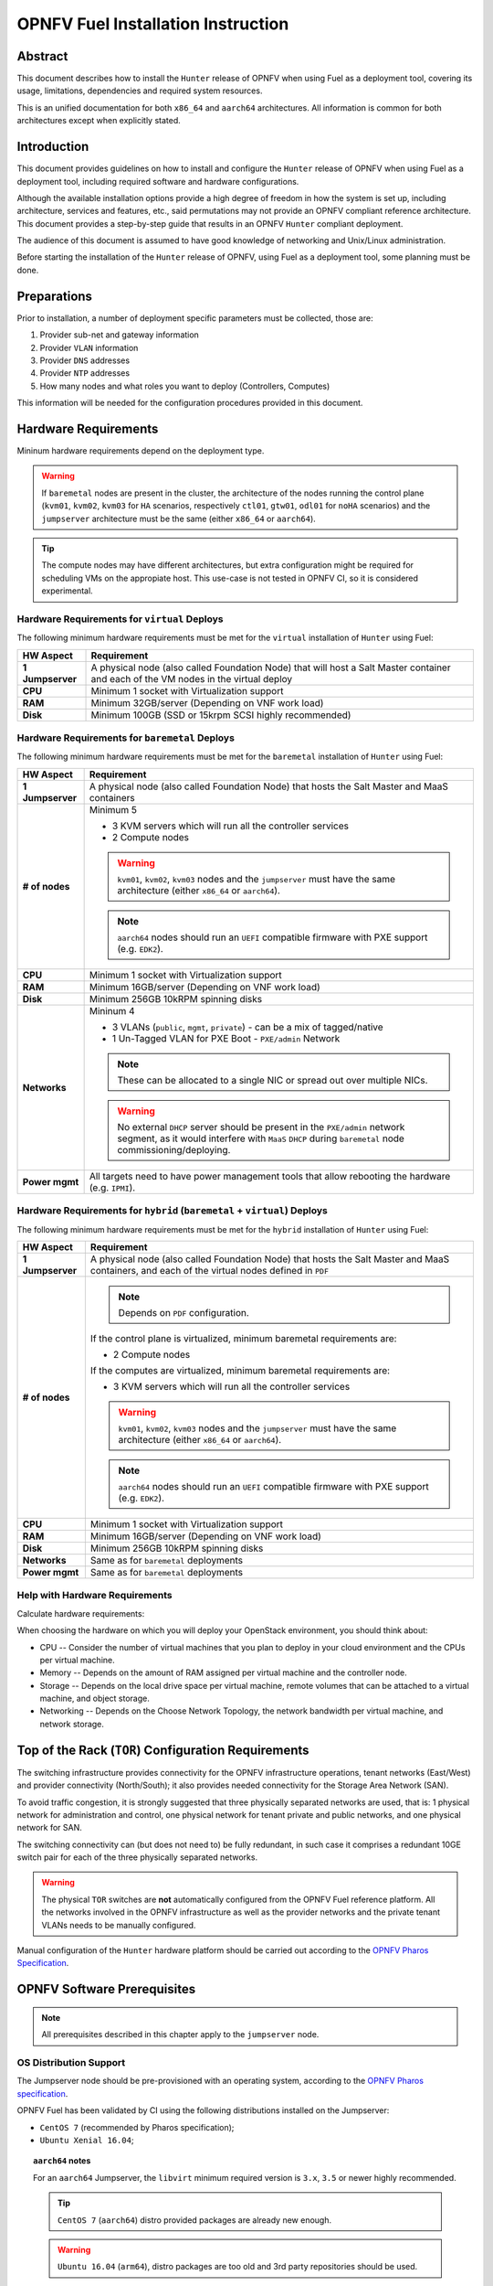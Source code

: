 .. This work is licensed under a Creative Commons Attribution 4.0 International License.
.. http://creativecommons.org/licenses/by/4.0
.. (c) Open Platform for NFV Project, Inc. and its contributors

***********************************
OPNFV Fuel Installation Instruction
***********************************

Abstract
========

This document describes how to install the ``Hunter`` release of
OPNFV when using Fuel as a deployment tool, covering its usage,
limitations, dependencies and required system resources.

This is an unified documentation for both ``x86_64`` and ``aarch64``
architectures. All information is common for both architectures
except when explicitly stated.

Introduction
============

This document provides guidelines on how to install and
configure the ``Hunter`` release of OPNFV when using Fuel as a
deployment tool, including required software and hardware configurations.

Although the available installation options provide a high degree of
freedom in how the system is set up, including architecture, services
and features, etc., said permutations may not provide an OPNFV
compliant reference architecture. This document provides a
step-by-step guide that results in an OPNFV ``Hunter`` compliant
deployment.

The audience of this document is assumed to have good knowledge of
networking and Unix/Linux administration.

Before starting the installation of the ``Hunter`` release of
OPNFV, using Fuel as a deployment tool, some planning must be
done.

Preparations
============

Prior to installation, a number of deployment specific parameters must be
collected, those are:

#.     Provider sub-net and gateway information

#.     Provider ``VLAN`` information

#.     Provider ``DNS`` addresses

#.     Provider ``NTP`` addresses

#.     How many nodes and what roles you want to deploy (Controllers, Computes)

This information will be needed for the configuration procedures
provided in this document.

Hardware Requirements
=====================

Mininum hardware requirements depend on the deployment type.

.. WARNING::

    If ``baremetal`` nodes are present in the cluster, the architecture of the
    nodes running the control plane (``kvm01``, ``kvm02``, ``kvm03`` for
    ``HA`` scenarios, respectively ``ctl01``, ``gtw01``, ``odl01`` for
    ``noHA`` scenarios) and the ``jumpserver`` architecture must be the same
    (either ``x86_64`` or ``aarch64``).

.. TIP::

    The compute nodes may have different architectures, but extra
    configuration might be required for scheduling VMs on the appropiate host.
    This use-case is not tested in OPNFV CI, so it is considered experimental.

Hardware Requirements for ``virtual`` Deploys
~~~~~~~~~~~~~~~~~~~~~~~~~~~~~~~~~~~~~~~~~~~~~

The following minimum hardware requirements must be met for the ``virtual``
installation of ``Hunter`` using Fuel:

+------------------+------------------------------------------------------+
| **HW Aspect**    | **Requirement**                                      |
|                  |                                                      |
+==================+======================================================+
| **1 Jumpserver** | A physical node (also called Foundation Node) that   |
|                  | will host a Salt Master container and each of the VM |
|                  | nodes in the virtual deploy                          |
+------------------+------------------------------------------------------+
| **CPU**          | Minimum 1 socket with Virtualization support         |
+------------------+------------------------------------------------------+
| **RAM**          | Minimum 32GB/server (Depending on VNF work load)     |
+------------------+------------------------------------------------------+
| **Disk**         | Minimum 100GB (SSD or 15krpm SCSI highly recommended)|
+------------------+------------------------------------------------------+

Hardware Requirements for ``baremetal`` Deploys
~~~~~~~~~~~~~~~~~~~~~~~~~~~~~~~~~~~~~~~~~~~~~~~

The following minimum hardware requirements must be met for the ``baremetal``
installation of ``Hunter`` using Fuel:

+------------------+------------------------------------------------------+
| **HW Aspect**    | **Requirement**                                      |
|                  |                                                      |
+==================+======================================================+
| **1 Jumpserver** | A physical node (also called Foundation Node) that   |
|                  | hosts the Salt Master and MaaS containers            |
+------------------+------------------------------------------------------+
| **# of nodes**   | Minimum 5                                            |
|                  |                                                      |
|                  | - 3 KVM servers which will run all the controller    |
|                  |   services                                           |
|                  |                                                      |
|                  | - 2 Compute nodes                                    |
|                  |                                                      |
|                  | .. WARNING::                                         |
|                  |                                                      |
|                  |     ``kvm01``, ``kvm02``, ``kvm03`` nodes and the    |
|                  |     ``jumpserver`` must have the same architecture   |
|                  |     (either ``x86_64`` or ``aarch64``).              |
|                  |                                                      |
|                  | .. NOTE::                                            |
|                  |                                                      |
|                  |     ``aarch64`` nodes should run an ``UEFI``         |
|                  |     compatible firmware with PXE support             |
|                  |     (e.g. ``EDK2``).                                 |
+------------------+------------------------------------------------------+
| **CPU**          | Minimum 1 socket with Virtualization support         |
+------------------+------------------------------------------------------+
| **RAM**          | Minimum 16GB/server (Depending on VNF work load)     |
+------------------+------------------------------------------------------+
| **Disk**         | Minimum 256GB 10kRPM spinning disks                  |
+------------------+------------------------------------------------------+
| **Networks**     | Mininum 4                                            |
|                  |                                                      |
|                  | - 3 VLANs (``public``, ``mgmt``, ``private``) -      |
|                  |   can be a mix of tagged/native                      |
|                  |                                                      |
|                  | - 1 Un-Tagged VLAN for PXE Boot -                    |
|                  |   ``PXE/admin`` Network                              |
|                  |                                                      |
|                  | .. NOTE::                                            |
|                  |                                                      |
|                  |     These can be allocated to a single NIC           |
|                  |     or spread out over multiple NICs.                |
|                  |                                                      |
|                  | .. WARNING::                                         |
|                  |                                                      |
|                  |     No external ``DHCP`` server should be present    |
|                  |     in the ``PXE/admin`` network segment, as it      |
|                  |     would interfere with ``MaaS`` ``DHCP`` during    |
|                  |     ``baremetal`` node commissioning/deploying.      |
+------------------+------------------------------------------------------+
| **Power mgmt**   | All targets need to have power management tools that |
|                  | allow rebooting the hardware (e.g. ``IPMI``).        |
+------------------+------------------------------------------------------+

Hardware Requirements for ``hybrid`` (``baremetal`` + ``virtual``) Deploys
~~~~~~~~~~~~~~~~~~~~~~~~~~~~~~~~~~~~~~~~~~~~~~~~~~~~~~~~~~~~~~~~~~~~~~~~~~

The following minimum hardware requirements must be met for the ``hybrid``
installation of ``Hunter`` using Fuel:

+------------------+------------------------------------------------------+
| **HW Aspect**    | **Requirement**                                      |
|                  |                                                      |
+==================+======================================================+
| **1 Jumpserver** | A physical node (also called Foundation Node) that   |
|                  | hosts the Salt Master and MaaS containers, and       |
|                  | each of the virtual nodes defined in ``PDF``         |
+------------------+------------------------------------------------------+
| **# of nodes**   | .. NOTE::                                            |
|                  |                                                      |
|                  |     Depends on ``PDF`` configuration.                |
|                  |                                                      |
|                  | If the control plane is virtualized, minimum         |
|                  | baremetal requirements are:                          |
|                  |                                                      |
|                  | - 2 Compute nodes                                    |
|                  |                                                      |
|                  | If the computes are virtualized, minimum             |
|                  | baremetal requirements are:                          |
|                  |                                                      |
|                  | - 3 KVM servers which will run all the controller    |
|                  |   services                                           |
|                  |                                                      |
|                  | .. WARNING::                                         |
|                  |                                                      |
|                  |     ``kvm01``, ``kvm02``, ``kvm03`` nodes and the    |
|                  |     ``jumpserver`` must have the same architecture   |
|                  |     (either ``x86_64`` or ``aarch64``).              |
|                  |                                                      |
|                  | .. NOTE::                                            |
|                  |                                                      |
|                  |     ``aarch64`` nodes should run an ``UEFI``         |
|                  |     compatible firmware with PXE support             |
|                  |     (e.g. ``EDK2``).                                 |
+------------------+------------------------------------------------------+
| **CPU**          | Minimum 1 socket with Virtualization support         |
+------------------+------------------------------------------------------+
| **RAM**          | Minimum 16GB/server (Depending on VNF work load)     |
+------------------+------------------------------------------------------+
| **Disk**         | Minimum 256GB 10kRPM spinning disks                  |
+------------------+------------------------------------------------------+
| **Networks**     | Same as for ``baremetal`` deployments                |
+------------------+------------------------------------------------------+
| **Power mgmt**   | Same as for ``baremetal`` deployments                |
+------------------+------------------------------------------------------+

Help with Hardware Requirements
~~~~~~~~~~~~~~~~~~~~~~~~~~~~~~~

Calculate hardware requirements:

When choosing the hardware on which you will deploy your OpenStack
environment, you should think about:

- CPU -- Consider the number of virtual machines that you plan to deploy in
  your cloud environment and the CPUs per virtual machine.

- Memory -- Depends on the amount of RAM assigned per virtual machine and the
  controller node.

- Storage -- Depends on the local drive space per virtual machine, remote
  volumes that can be attached to a virtual machine, and object storage.

- Networking -- Depends on the Choose Network Topology, the network bandwidth
  per virtual machine, and network storage.

Top of the Rack (``TOR``) Configuration Requirements
====================================================

The switching infrastructure provides connectivity for the OPNFV
infrastructure operations, tenant networks (East/West) and provider
connectivity (North/South); it also provides needed connectivity for
the Storage Area Network (SAN).

To avoid traffic congestion, it is strongly suggested that three
physically separated networks are used, that is: 1 physical network
for administration and control, one physical network for tenant private
and public networks, and one physical network for SAN.

The switching connectivity can (but does not need to) be fully redundant,
in such case it comprises a redundant 10GE switch pair for each of the
three physically separated networks.

.. WARNING::

    The physical ``TOR`` switches are **not** automatically configured from
    the OPNFV Fuel reference platform. All the networks involved in the OPNFV
    infrastructure as well as the provider networks and the private tenant
    VLANs needs to be manually configured.

Manual configuration of the ``Hunter`` hardware platform should
be carried out according to the `OPNFV Pharos Specification`_.

OPNFV Software Prerequisites
============================

.. NOTE::

    All prerequisites described in this chapter apply to the ``jumpserver``
    node.

OS Distribution Support
~~~~~~~~~~~~~~~~~~~~~~~

The Jumpserver node should be pre-provisioned with an operating system,
according to the `OPNFV Pharos specification`_.

OPNFV Fuel has been validated by CI using the following distributions
installed on the Jumpserver:

- ``CentOS 7`` (recommended by Pharos specification);
- ``Ubuntu Xenial 16.04``;

.. TOPIC:: ``aarch64`` notes

    For an ``aarch64`` Jumpserver, the ``libvirt`` minimum required
    version is ``3.x``, ``3.5`` or newer highly recommended.

    .. TIP::

        ``CentOS 7`` (``aarch64``) distro provided packages are already new
        enough.

    .. WARNING::

        ``Ubuntu 16.04`` (``arm64``), distro packages are too old and 3rd party
        repositories should be used.

    For convenience, Armband provides a DEB repository holding all the
    required packages.

    To add and enable the Armband repository on an Ubuntu 16.04 system,
    create a new sources list file ``/apt/sources.list.d/armband.list``
    with the following contents:

    .. code-block:: console

        jenkins@jumpserver:~$ cat /etc/apt/sources.list.d/armband.list
        deb http://linux.enea.com/mcp-repos/rocky/xenial rocky-armband main

        jenkins@jumpserver:~$ sudo apt-key adv --keyserver keys.gnupg.net \
                                               --recv 798AB1D1
        jenkins@jumpserver:~$ sudo apt-get update

OS Distribution Packages
~~~~~~~~~~~~~~~~~~~~~~~~

By default, the ``deploy.sh`` script will automatically install the required
distribution package dependencies on the Jumpserver, so the end user does
not have to manually install them before starting the deployment.

This includes Python, QEMU, libvirt etc.

.. SEEALSO::

    To disable automatic package installation (and/or upgrade) during
    deployment, check out the ``-P`` deploy argument.

.. WARNING::

    The install script expects ``libvirt`` to be already running on the
    Jumpserver.

In case ``libvirt`` packages are missing, the script will install them; but
depending on the OS distribution, the user might have to start the
``libvirt`` daemon service manually, then run the deploy script again.

Therefore, it is recommended to install ``libvirt`` explicitly on the
Jumpserver before the deployment.

While not mandatory, upgrading the kernel on the Jumpserver is also highly
recommended.

.. code-block:: console

    jenkins@jumpserver:~$ sudo apt-get install \
                          linux-image-generic-hwe-16.04-edge libvirt-bin
    jenkins@jumpserver:~$ sudo reboot

User Requirements
~~~~~~~~~~~~~~~~~

The user running the deploy script on the Jumpserver should belong to
``sudo`` and ``libvirt`` groups, and have passwordless sudo access.

.. NOTE::

    Throughout this documentation, we will use the ``jenkins`` username for
    this role.

The following example adds the groups to the user ``jenkins``:

.. code-block:: console

    jenkins@jumpserver:~$ sudo usermod -aG sudo jenkins
    jenkins@jumpserver:~$ sudo usermod -aG libvirt jenkins
    jenkins@jumpserver:~$ sudo reboot
    jenkins@jumpserver:~$ groups
    jenkins sudo libvirt

    jenkins@jumpserver:~$ sudo visudo
    ...
    %jenkins ALL=(ALL) NOPASSWD:ALL

Local Artifact Storage
~~~~~~~~~~~~~~~~~~~~~~

The folder containing the temporary deploy artifacts (``/home/jenkins/tmpdir``
in the examples below) needs to have mask ``777`` in order for ``libvirt`` to
be able to use them.

.. code-block:: console

    jenkins@jumpserver:~$ mkdir -p -m 777 /home/jenkins/tmpdir

Network Configuration
~~~~~~~~~~~~~~~~~~~~~

Relevant Linux bridges should also be pre-configured for certain networks,
depending on the type of the deployment.

+------------+---------------+----------------------------------------------+
| Network    | Linux Bridge  | Linux Bridge necessity based on deploy type  |
|            |               +--------------+---------------+---------------+
|            |               | ``virtual``  | ``baremetal`` | ``hybrid``    |
+============+===============+==============+===============+===============+
| PXE/admin  | ``admin_br``  | absent       | present       | present       |
+------------+---------------+--------------+---------------+---------------+
| management | ``mgmt_br``   | optional     | optional,     | optional,     |
|            |               |              | recommended,  | recommended,  |
|            |               |              | required for  | required for  |
|            |               |              | ``functest``, | ``functest``, |
|            |               |              | ``yardstick`` | ``yardstick`` |
+------------+---------------+--------------+---------------+---------------+
| internal   | ``int_br``    | optional     | optional      | present       |
+------------+---------------+--------------+---------------+---------------+
| public     | ``public_br`` | optional     | optional,     | optional,     |
|            |               |              | recommended,  | recommended,  |
|            |               |              | useful for    | useful for    |
|            |               |              | debugging     | debugging     |
+------------+---------------+--------------+---------------+---------------+

.. TIP::

    IP addresses should be assigned to the created bridge interfaces (not
    to one of its ports).

.. WARNING::

    ``PXE/admin`` bridge (``admin_br``) **must** have an IP address.

Changes ``deploy.sh`` Will Perform to Jumpserver OS
~~~~~~~~~~~~~~~~~~~~~~~~~~~~~~~~~~~~~~~~~~~~~~~~~~~

.. WARNING::

    The install script will alter Jumpserver sysconf and disable
    ``net.bridge.bridge-nf-call``.

.. WARNING::

    On Jumpservers running Ubuntu with AppArmor enabled, when deploying
    on baremetal nodes (i.e. when MaaS is used), the install script
    will disable certain conflicting AppArmor profiles that interfere with
    MaaS services inside the container, e.g. ``ntpd``, ``named``, ``dhcpd``,
    ``tcpdump``.

.. WARNING::

    The install script will automatically install and/or upgrade the
    required distribution package dependencies on the Jumpserver,
    unless explicitly asked not to (via the ``-P`` deploy arg).

OPNFV Software Configuration (``XDF``)
======================================

.. versionadded:: 5.0.0
.. versionchanged:: 7.0.0

Unlike the old approach based on OpenStack Fuel, OPNFV Fuel no longer has a
graphical user interface for configuring the environment, but instead
switched to OPNFV specific descriptor files that we will call generically
``XDF``:

- ``PDF`` (POD Descriptor File) provides an abstraction of the target POD
  with all its hardware characteristics and required parameters;
- ``IDF`` (Installer Descriptor File) extends the ``PDF`` with POD related
  parameters required by the OPNFV Fuel installer;
- ``SDF`` (Scenario Descriptor File, **not** yet adopted) will later
  replace embedded scenario definitions, describing the roles and layout of
  the cluster enviroment for a given reference architecture;

.. TIP::

    For ``virtual`` deployments, if the ``public`` network will be accessed
    from outside the ``jumpserver`` node, a custom ``PDF``/``IDF`` pair is
    required for customizing ``idf.net_config.public`` and
    ``idf.fuel.jumphost.bridges.public``.

.. NOTE::

    For OPNFV CI PODs, as well as simple (no ``public`` bridge) ``virtual``
    deployments, ``PDF``/``IDF`` files are already available in the
    `pharos git repo`_. They can be used as a reference for user-supplied
    inputs or to kick off a deployment right away.

+----------+------------------------------------------------------------------+
| LAB/POD  | ``PDF``/``IDF`` availability based on deploy type                |
|          +------------------------+--------------------+--------------------+
|          | ``virtual``            | ``baremetal``      | ``hybrid``         |
+==========+========================+====================+====================+
| OPNFV CI | available in           | available in       | N/A, as currently  |
| POD      | `pharos git repo`_     | `pharos git repo`_ | there are 0 hybrid |
|          | (e.g.                  | (e.g. ``lf-pod2``, | PODs in OPNFV CI   |
|          | ``ericsson-virtual1``) | ``arm-pod5``)      |                    |
+----------+------------------------+--------------------+--------------------+
| local or | ``user-supplied``      | ``user-supplied``  | ``user-supplied``  |
| new POD  |                        |                    |                    |
+----------+------------------------+--------------------+--------------------+

.. TIP::

    Both ``PDF`` and ``IDF`` structure are modelled as ``yaml`` schemas in the
    `pharos git repo`_, also included as a git submodule in OPNFV Fuel.

    .. SEEALSO::

        - ``mcp/scripts/pharos/config/pdf/pod1.schema.yaml``
        - ``mcp/scripts/pharos/config/pdf/idf-pod1.schema.yaml``

    Schema files are also used during the initial deployment phase to validate
    the user-supplied input ``PDF``/``IDF`` files.

``PDF``
~~~~~~~

The Pod Descriptor File is a hardware description of the POD
infrastructure. The information is modeled under a ``yaml`` structure.

The hardware description covers the ``jumphost`` node and a set of ``nodes``
for the cluster target boards. For each node the following characteristics
are defined:

- Node parameters including ``CPU`` features and total memory;
- A list of available disks;
- Remote management parameters;
- Network interfaces list including name, ``MAC`` address, link speed,
  advanced features;

.. SEEALSO::

    A reference file with the expected ``yaml`` structure is available at:

    - ``mcp/scripts/pharos/config/pdf/pod1.yaml``

    For more information on ``PDF``, see the `OPNFV PDF Wiki Page`_.

.. WARNING::

    The fixed IPs defined in ``PDF`` are ignored by the OPNFV Fuel installer
    script and it will instead assign addresses based on the network ranges
    defined in ``IDF``.

    For more details on the way IP addresses are assigned, see
    :ref:`OPNFV Fuel User Guide <fuel-userguide>`.

``PDF``/``IDF`` Role (hostname) Mapping
~~~~~~~~~~~~~~~~~~~~~~~~~~~~~~~~~~~~~~~

Upcoming ``SDF`` support will introduce a series of possible node roles.
Until that happens, the role mapping logic is hardcoded, based on node index
in ``PDF``/``IDF`` (which should also be in sync, i.e. the parameters of the
``n``-th cluster node defined in ``PDF`` should be the ``n``-th node in
``IDF`` structures too).

+-------------+------------------+----------------------+
| Node index  | ``HA`` scenario  | ``noHA`` scenario    |
+=============+==================+======================+
| 1st         | ``kvm01``        | ``ctl01``            |
+-------------+------------------+----------------------+
| 2nd         | ``kvm02``        | ``gtw01``            |
+-------------+------------------+----------------------+
| 3rd         | ``kvm03``        | ``odl01``/``unused`` |
+-------------+------------------+----------------------+
| 4th,        | ``cmp001``,      | ``cmp001``,          |
| 5th,        | ``cmp002``,      | ``cmp002``,          |
| ...         | ``...``          | ``...``              |
+-------------+------------------+----------------------+

.. TIP::

    To switch node role(s), simply reorder the node definitions in
    ``PDF``/``IDF`` (make sure to keep them in sync).

``IDF``
~~~~~~~

The Installer Descriptor File extends the ``PDF`` with POD related parameters
required by the installer. This information may differ per each installer type
and it is not considered part of the POD infrastructure.

``idf.*`` Overview
------------------

The ``IDF`` file must be named after the ``PDF`` it attaches to, with the
prefix ``idf-``.

.. SEEALSO::

    A reference file with the expected ``yaml`` structure is available at:

    - ``mcp/scripts/pharos/config/pdf/idf-pod1.yaml``

The file follows a ``yaml`` structure and at least two sections
(``idf.net_config`` and ``idf.fuel``) are expected.

The ``idf.fuel`` section defines several sub-sections required by the OPNFV
Fuel installer:

- ``jumphost``: List of bridge names for each network on the Jumpserver;
- ``network``: List of device name and bus address info of all the target nodes.
  The order must be aligned with the order defined in the ``PDF`` file.
  The OPNFV Fuel installer relies on the ``IDF`` model to setup all node NICs
  by defining the expected device name and bus address;
- ``maas``: Defines the target nodes commission timeout and deploy timeout;
- ``reclass``: Defines compute parameter tuning, including huge pages, ``CPU``
  pinning and other ``DPDK`` settings;

.. code-block:: yaml

    ---
    idf:
      version: 0.1     # fixed, the only supported version (mandatory)
      net_config:      # POD network configuration overview (mandatory)
        oob: ...       # mandatory
        admin: ...     # mandatory
        mgmt: ...      # mandatory
        storage: ...   # mandatory
        private: ...   # mandatory
        public: ...    # mandatory
      fuel:            # OPNFV Fuel specific section (mandatory)
        jumphost:      # OPNFV Fuel jumpserver bridge configuration (mandatory)
          bridges:                          # Bridge name mapping (mandatory)
            admin: 'admin_br'               # <PXE/admin bridge name> or ~
            mgmt: 'mgmt_br'                 # <mgmt bridge name> or ~
            private: ~                      # <private bridge name> or ~
            public: 'public_br'             # <public bridge name> or ~
          trunks: ...                       # Trunked networks (optional)
        maas:                               # MaaS timeouts (optional)
          timeout_comissioning: 10          # commissioning timeout in minutes
          timeout_deploying: 15             # deploy timeout in minutes
        network:                            # Cluster nodes network (mandatory)
          interface_mtu: 1500               # Cluster-level MTU (optional)
          ntp_strata_host1: 1.pool.ntp.org  # NTP1 (optional)
          ntp_strata_host2: 0.pool.ntp.org  # NTP2 (optional)
          node: ...                         # List of per-node cfg (mandatory)
        reclass:                            # Additional params (mandatory)
          node: ...                         # List of per-node cfg (mandatory)

``idf.net_config``
------------------

``idf.net_config`` was introduced as a mechanism to map all the usual cluster
networks (internal and provider networks, e.g. ``mgmt``) to their ``VLAN``
tags, ``CIDR`` and a physical interface index (used to match networks to
interface names, like ``eth0``, on the cluster nodes).


.. WARNING::

    The mapping between one network segment (e.g. ``mgmt``) and its ``CIDR``/
    ``VLAN`` is not configurable on a per-node basis, but instead applies to
    all the nodes in the cluster.

For each network, the following parameters are currently supported:

+--------------------------+--------------------------------------------------+
| ``idf.net_config.*`` key | Details                                          |
+==========================+==================================================+
| ``interface``            | The index of the interface to use for this net.  |
|                          | For each cluster node (if network is present),   |
|                          | OPNFV Fuel will determine the underlying physical|
|                          | interface by picking the element at index        |
|                          | ``interface`` from the list of network interface |
|                          | names defined in                                 |
|                          | ``idf.fuel.network.node.*.interfaces``.          |
|                          | Required for each network.                       |
|                          |                                                  |
|                          | .. NOTE::                                        |
|                          |                                                  |
|                          |     The interface index should be the            |
|                          |     same on all cluster nodes. This can be       |
|                          |     achieved by ordering them accordingly in     |
|                          |     ``PDF``/``IDF``.                             |
+--------------------------+--------------------------------------------------+
| ``vlan``                 | ``VLAN`` tag (integer) or the string ``native``. |
|                          | Required for each network.                       |
+--------------------------+--------------------------------------------------+
| ``ip-range``             | When specified, all cluster IPs dynamically      |
|                          | allocated by OPNFV Fuel for that network will be |
|                          | assigned inside this range.                      |
|                          | Required for ``oob``, optional for others.       |
|                          |                                                  |
|                          | .. NOTE::                                        |
|                          |                                                  |
|                          |     For now, only range start address is used.   |
+--------------------------+--------------------------------------------------+
| ``network``              | Network segment address.                         |
|                          | Required for each network, except ``oob``.       |
+--------------------------+--------------------------------------------------+
| ``mask``                 | Network segment mask.                            |
|                          | Required for each network, except ``oob``.       |
+--------------------------+--------------------------------------------------+
| ``gateway``              | Gateway IP address.                              |
|                          | Required for ``public``, N/A for others.         |
+--------------------------+--------------------------------------------------+
| ``dns``                  | List of DNS IP addresses.                        |
|                          | Required for ``public``, N/A for others.         |
+--------------------------+--------------------------------------------------+

Sample ``public`` network configuration block:

.. code-block:: yaml

    idf:
        net_config:
            public:
              interface: 1
              vlan: native
              network: 10.0.16.0
              ip-range: 10.0.16.100-10.0.16.253
              mask: 24
              gateway: 10.0.16.254
              dns:
                - 8.8.8.8
                - 8.8.4.4

.. TOPIC:: ``hybrid`` POD notes

    Interface indexes must be the same for all nodes, which is problematic
    when mixing ``virtual`` nodes (where all interfaces were untagged
    so far) with ``baremetal`` nodes (where interfaces usually carry
    tagged VLANs).

    .. TIP::

        To achieve this, a special ``jumpserver`` network layout is used:
        ``mgmt``, ``storage``, ``private``, ``public`` are trunked together
        in a single ``trunk`` bridge:

        - without decapsulating them (if they are also tagged on ``baremetal``);
          a ``trunk.<vlan_tag>`` interface should be created on the
          ``jumpserver`` for each tagged VLAN so the kernel won't drop the
          packets;
        - by decapsulating them  first (if they are also untagged on
          ``baremetal`` nodes);

    The ``trunk`` bridge is then used for all bridges OPNFV Fuel
    is aware of in ``idf.fuel.jumphost.bridges``, e.g. for a ``trunk`` where
    only ``mgmt`` network is not decapsulated:

    .. code-block:: yaml

        idf:
            fuel:
              jumphost:
                bridges:
                  admin: 'admin_br'
                  mgmt: 'trunk'
                  private: 'trunk'
                  public: 'trunk'
                trunks:
                  # mgmt network is not decapsulated for jumpserver infra nodes,
                  # to align with the VLAN configuration of baremetal nodes.
                  mgmt: True

.. WARNING::

    The Linux kernel limits the name of network interfaces to 16 characters.
    Extra care is required when choosing bridge names, so appending the
    ``VLAN`` tag won't lead to an interface name length exceeding that limit.

``idf.fuel.network``
--------------------

``idf.fuel.network`` allows mapping the cluster networks (e.g. ``mgmt``) to
their physical interface name (e.g. ``eth0``) and bus address on the cluster
nodes.

``idf.fuel.network.node`` should be a list with the same number (and order) of
elements as the cluster nodes defined in ``PDF``, e.g. the second cluster node
in ``PDF`` will use the interface name and bus address defined in the second
list element.

Below is a sample configuration block for a single node with two interfaces:

.. code-block:: yaml

    idf:
      fuel:
        network:
          node:
            # Ordered-list, index should be in sync with node index in PDF
            - interfaces:
                # Ordered-list, index should be in sync with interface index
                # in PDF
                - 'ens3'
                - 'ens4'
              busaddr:
                # Bus-info reported by `ethtool -i ethX`
                - '0000:00:03.0'
                - '0000:00:04.0'


``idf.fuel.reclass``
--------------------

``idf.fuel.reclass`` provides a way of overriding default values in the
reclass cluster model.

This currently covers strictly compute parameter tuning, including huge
pages, ``CPU`` pinning and other ``DPDK`` settings.

``idf.fuel.reclass.node`` should be a list with the same number (and order) of
elements as the cluster nodes defined in ``PDF``, e.g. the second cluster node
in ``PDF`` will use the parameters defined in the second list element.

The following parameters are currently supported:

+---------------------------------+-------------------------------------------+
| ``idf.fuel.reclass.node.*``     | Details                                   |
| key                             |                                           |
+=================================+===========================================+
| ``nova_cpu_pinning``            | List of CPU cores nova will be pinned to. |
|                                 |                                           |
|                                 | .. NOTE::                                 |
|                                 |                                           |
|                                 |     Currently disabled.                   |
+---------------------------------+-------------------------------------------+
| ``compute_hugepages_size``      | Size of each persistent huge pages.       |
|                                 |                                           |
|                                 | Usual values are ``2M`` and ``1G``.       |
+---------------------------------+-------------------------------------------+
| ``compute_hugepages_count``     | Total number of persistent huge pages.    |
+---------------------------------+-------------------------------------------+
| ``compute_hugepages_mount``     | Mount point to use for huge pages.        |
+---------------------------------+-------------------------------------------+
| ``compute_kernel_isolcpu``      | List of certain CPU cores that are        |
|                                 | isolated from Linux scheduler.            |
+---------------------------------+-------------------------------------------+
| ``compute_dpdk_driver``         | Kernel module to provide userspace I/O    |
|                                 | support.                                  |
+---------------------------------+-------------------------------------------+
| ``compute_ovs_pmd_cpu_mask``    | Hexadecimal mask of CPUs to run ``DPDK``  |
|                                 | Poll-mode drivers.                        |
+---------------------------------+-------------------------------------------+
| ``compute_ovs_dpdk_socket_mem`` | Set of amount huge pages in ``MB`` to be  |
|                                 | used by ``OVS-DPDK`` daemon taken for each|
|                                 | ``NUMA`` node. Set size is equal to       |
|                                 | ``NUMA`` nodes count, elements are        |
|                                 | divided by comma.                         |
+---------------------------------+-------------------------------------------+
| ``compute_ovs_dpdk_lcore_mask`` | Hexadecimal mask of ``DPDK`` lcore        |
|                                 | parameter used to run ``DPDK`` processes. |
+---------------------------------+-------------------------------------------+
| ``compute_ovs_memory_channels`` | Number of memory channels to be used.     |
+---------------------------------+-------------------------------------------+
| ``dpdk0_driver``                | NIC driver to use for physical network    |
|                                 | interface.                                |
+---------------------------------+-------------------------------------------+
| ``dpdk0_n_rxq``                 | Number of ``RX`` queues.                  |
+---------------------------------+-------------------------------------------+

Sample ``compute_params`` configuration block (for a single node):

.. code-block:: yaml

    idf:
      fuel:
        reclass:
          node:
            - compute_params:
                common: &compute_params_common
                  compute_hugepages_size: 2M
                  compute_hugepages_count: 2048
                  compute_hugepages_mount: /mnt/hugepages_2M
                dpdk:
                  <<: *compute_params_common
                  compute_dpdk_driver: uio
                  compute_ovs_pmd_cpu_mask: "0x6"
                  compute_ovs_dpdk_socket_mem: "1024"
                  compute_ovs_dpdk_lcore_mask: "0x8"
                  compute_ovs_memory_channels: "2"
                  dpdk0_driver: igb_uio
                  dpdk0_n_rxq: 2

``SDF``
~~~~~~~

Scenario Descriptor Files are not yet implemented in the OPNFV Fuel ``Hunter``
release.

Instead, embedded OPNFV Fuel scenarios files are locally available in
``mcp/config/scenario``.

OPNFV Software Installation and Deployment
==========================================

This section describes the process of installing all the components needed to
deploy the full OPNFV reference platform stack across a server cluster.

Deployment Types
~~~~~~~~~~~~~~~~

.. WARNING::

    OPNFV releases previous to ``Hunter`` used to rely on the ``virtual``
    keyword being part of the POD name (e.g. ``ericsson-virtual2``) to
    configure the deployment type as ``virtual``. Otherwise ``baremetal``
    was implied.

``Gambia`` and newer releases are more flexbile towards supporting a mix
of ``baremetal`` and ``virtual`` nodes, so the type of deployment is
now automatically determined based on the cluster nodes types in ``PDF``:

+---------------------------------+-------------------------------------------+
| ``PDF`` has nodes of type       | Deployment type                           |
+---------------+-----------------+                                           |
| ``baremetal`` | ``virtual``     |                                           |
+===============+=================+===========================================+
| yes           | no              | ``baremetal``                             |
+---------------+-----------------+-------------------------------------------+
| yes           | yes             | ``hybrid``                                |
+---------------+-----------------+-------------------------------------------+
| no            | yes             | ``virtual``                               |
+---------------+-----------------+-------------------------------------------+

Based on that, the deployment script will later enable/disable certain extra
nodes (e.g. ``mas01``) and/or ``STATE`` files (e.g. ``maas``).

``HA`` vs ``noHA``
~~~~~~~~~~~~~~~~~~

High availability of OpenStack services is determined based on scenario name,
e.g. ``os-nosdn-nofeature-noha`` vs ``os-nosdn-nofeature-ha``.

.. TIP::

    ``HA`` scenarios imply a virtualized control plane (``VCP``) for the
    OpenStack services running on the 3 ``kvm`` nodes.

    .. SEEALSO::

        An experimental feature argument (``-N``) is supported by the deploy
        script for disabling ``VCP``, although it might not be supported by
        all scenarios and is not being continuosly validated by OPNFV CI/CD.

.. WARNING::

    ``virtual`` ``HA`` deployments are not officially supported, due to
    poor performance and various limitations of nested virtualization on
    both ``x86_64`` and ``aarch64`` architectures.

    .. TIP::

        ``virtual`` ``HA`` deployments without ``VCP`` are supported, but
        highly experimental.

+-------------------------------+-------------------------+-------------------+
| Feature                       | ``HA`` scenario         | ``noHA`` scenario |
+===============================+=========================+===================+
| ``VCP``                       | yes,                    | no                |
| (Virtualized Control Plane)   | disabled with ``-N``    |                   |
+-------------------------------+-------------------------+-------------------+
| OpenStack APIs SSL            | yes                     | no                |
+-------------------------------+-------------------------+-------------------+
| Storage                       | ``GlusterFS``           | ``NFS``           |
+-------------------------------+-------------------------+-------------------+

Steps to Start the Automatic Deploy
~~~~~~~~~~~~~~~~~~~~~~~~~~~~~~~~~~~

These steps are common for ``virtual``, ``baremetal`` or ``hybrid`` deploys,
``x86_64``, ``aarch64`` or ``mixed`` (``x86_64`` and ``aarch64``):

- Clone the OPNFV Fuel code from gerrit
- Checkout the ``Hunter`` release tag
- Start the deploy script

.. NOTE::

    The deployment uses the OPNFV Pharos project as input (``PDF`` and
    ``IDF`` files) for hardware and network configuration of all current
    OPNFV PODs.

    When deploying a new POD, one may pass the ``-b`` flag to the deploy
    script to override the path for the labconfig directory structure
    containing the ``PDF`` and ``IDF`` (``<URI to configuration repo ...>`` is
    the absolute path to a local or remote directory structure, populated
    similar to `pharos git repo`_, i.e. ``PDF``/``IDF`` reside in a
    subdirectory called ``labs/<lab_name>``).

.. code-block:: console

    jenkins@jumpserver:~$ git clone https://git.opnfv.org/fuel
    jenkins@jumpserver:~$ cd fuel
    jenkins@jumpserver:~/fuel$ git checkout opnfv-8.1.0
    jenkins@jumpserver:~/fuel$ ci/deploy.sh -l <lab_name> \
                                            -p <pod_name> \
                                            -b <URI to configuration repo containing the PDF/IDF files> \
                                            -s <scenario> \
                                            -D \
                                            -S <Storage directory for deploy artifacts> |& tee deploy.log

.. TIP::

    Besides the basic options,  there are other recommended deploy arguments:

    - use ``-D`` option to enable the debug info
    - use ``-S`` option to point to a tmp dir where the disk images are saved.
      The deploy artifacts will be re-used on subsequent (re)deployments.
    - use ``|& tee`` to save the deploy log to a file

Typical Cluster Examples
~~~~~~~~~~~~~~~~~~~~~~~~

Common cluster layouts usually fall into one of the cases described below,
categorized by deployment type (``baremetal``, ``virtual`` or ``hybrid``) and
high availability (``HA`` or ``noHA``).

A simplified overview of the steps ``deploy.sh`` will automatically perform is:

- create a Salt Master Docker container on the jumpserver, which will drive
  the rest of the installation;
- ``baremetal`` or ``hybrid`` only: create a ``MaaS`` container node,
  which will be leveraged using Salt to handle OS provisioning on the
  ``baremetal`` nodes;
- leverage Salt to install & configure OpenStack;

.. NOTE::

    A Docker network ``mcpcontrol`` is always created for initial connection
    of the infrastructure containers (``cfg01``, ``mas01``) on Jumphost.

.. WARNING::

    A single cluster deployment per ``jumpserver`` node is currently supported,
    indifferent of its type (``virtual``, ``baremetal`` or ``hybrid``).

Once the deployment is complete, the following should be accessible:

+---------------+----------------------------------+---------------------------+
| Resource      | ``HA`` scenario                  | ``noHA`` scenario         |
+===============+==================================+===========================+
| ``Horizon``   | ``https://<prx public VIP>``     | ``http://<ctl VIP>:8078`` |
| (Openstack    |                                  |                           |
| Dashboard)    |                                  |                           |
+---------------+----------------------------------+---------------------------+
| ``SaltStack`` | ``http://<prx public VIP>:8090`` | N/A                       |
| Deployment    |                                  |                           |
| Documentation |                                  |                           |
+---------------+----------------------------------+---------------------------+

.. SEEALSO::

    For more details on locating and importing the generated SSL certificate,
    see :ref:`OPNFV Fuel User Guide <fuel-userguide>`.

``virtual`` ``noHA`` POD
------------------------

In the following figure there are two generic examples of ``virtual`` deploys,
each on a separate Jumphost node, both behind the same ``TOR`` switch:

- Jumphost 1 has only virsh bridges (created by the deploy script);
- Jumphost 2 has a mix of Linux (manually created) and ``libvirt`` managed
  bridges (created by the deploy script);

.. figure:: img/fuel_virtual_noha.png
   :align: center
   :width: 60%
   :alt: OPNFV Fuel Virtual noHA POD Network Layout Examples

   OPNFV Fuel Virtual noHA POD Network Layout Examples

   +-------------+------------------------------------------------------------+
   | ``cfg01``   | Salt Master Docker container                               |
   +-------------+------------------------------------------------------------+
   | ``ctl01``   | Controller VM                                              |
   +-------------+------------------------------------------------------------+
   | ``gtw01``   | Gateway VM with neutron services                           |
   |             | (``DHCP`` agent, ``L3`` agent, ``metadata`` agent etc)     |
   +-------------+------------------------------------------------------------+
   | ``odl01``   | VM on which ``ODL`` runs                                   |
   |             | (for scenarios deployed with ODL)                          |
   +-------------+------------------------------------------------------------+
   | ``cmp001``, | Compute VMs                                                |
   | ``cmp002``  |                                                            |
   +-------------+------------------------------------------------------------+

.. TIP::

    If external access to the ``public`` network is not required, there is
    little to no motivation to create a custom ``PDF``/``IDF`` set for a
    virtual deployment.

    Instead, the existing virtual PODs definitions in `pharos git repo`_ can
    be used as-is:

    - ``ericsson-virtual1`` for ``x86_64``;
    - ``arm-virtual2`` for ``aarch64``;

.. code-block:: console

    # example deploy cmd for an x86_64 virtual cluster
    jenkins@jumpserver:~/fuel$ ci/deploy.sh -l ericsson \
                                            -p virtual1 \
                                            -s os-nosdn-nofeature-noha \
                                            -D \
                                            -S /home/jenkins/tmpdir |& tee deploy.log

``baremetal`` ``noHA`` POD
--------------------------

.. WARNING::

    These scenarios are not tested in OPNFV CI, so they are considered
    experimental.

.. figure:: img/fuel_baremetal_noha.png
   :align: center
   :width: 60%
   :alt: OPNFV Fuel Baremetal noHA POD Network Layout Example

   OPNFV Fuel Baremetal noHA POD Network Layout Example

   +-------------+------------------------------------------------------------+
   | ``cfg01``   | Salt Master Docker container                               |
   +-------------+------------------------------------------------------------+
   | ``mas01``   | MaaS Node Docker container                                 |
   +-------------+------------------------------------------------------------+
   | ``ctl01``   | Baremetal controller node                                  |
   +-------------+------------------------------------------------------------+
   | ``gtw01``   | Baremetal Gateway with neutron services                    |
   |             | (dhcp agent, L3 agent, metadata, etc)                      |
   +-------------+------------------------------------------------------------+
   | ``odl01``   | Baremetal node on which ODL runs                           |
   |             | (for scenarios deployed with ODL, otherwise unused         |
   +-------------+------------------------------------------------------------+
   | ``cmp001``, | Baremetal Computes                                         |
   | ``cmp002``  |                                                            |
   +-------------+------------------------------------------------------------+
   | Tenant VM   | VM running in the cloud                                    |
   +-------------+------------------------------------------------------------+

``baremetal`` ``HA`` POD
------------------------

.. figure:: img/fuel_baremetal_ha.png
   :align: center
   :width: 60%
   :alt: OPNFV Fuel Baremetal HA POD Network Layout Example

   OPNFV Fuel Baremetal HA POD Network Layout Example

   +---------------------------+----------------------------------------------+
   | ``cfg01``                 | Salt Master Docker container                 |
   +---------------------------+----------------------------------------------+
   | ``mas01``                 | MaaS Node Docker container                   |
   +---------------------------+----------------------------------------------+
   | ``kvm01``,                | Baremetals which hold the VMs with           |
   | ``kvm02``,                | controller functions                         |
   | ``kvm03``                 |                                              |
   +---------------------------+----------------------------------------------+
   | ``prx01``,                | Proxy VMs for Nginx                          |
   | ``prx02``                 |                                              |
   +---------------------------+----------------------------------------------+
   | ``msg01``,                | RabbitMQ Service VMs                         |
   | ``msg02``,                |                                              |
   | ``msg03``                 |                                              |
   +---------------------------+----------------------------------------------+
   | ``dbs01``,                | MySQL service VMs                            |
   | ``dbs02``,                |                                              |
   | ``dbs03``                 |                                              |
   +---------------------------+----------------------------------------------+
   | ``mdb01``,                | Telemetry VMs                                |
   | ``mdb02``,                |                                              |
   | ``mdb03``                 |                                              |
   +---------------------------+----------------------------------------------+
   | ``odl01``                 | VM on which ``OpenDaylight`` runs            |
   |                           | (for scenarios deployed with ``ODL``)        |
   +---------------------------+----------------------------------------------+
   | ``cmp001``,               | Baremetal Computes                           |
   | ``cmp002``                |                                              |
   +---------------------------+----------------------------------------------+
   | Tenant VM                 | VM running in the cloud                      |
   +---------------------------+----------------------------------------------+

.. code-block:: console

    # x86_x64 baremetal deploy on pod2 from Linux Foundation lab (lf-pod2)
    jenkins@jumpserver:~/fuel$ ci/deploy.sh -l lf \
                                            -p pod2 \
                                            -s os-nosdn-nofeature-ha \
                                            -D \
                                            -S /home/jenkins/tmpdir |& tee deploy.log

.. code-block:: console

    # aarch64 baremetal deploy on pod5 from Enea ARM lab (arm-pod5)
    jenkins@jumpserver:~/fuel$ ci/deploy.sh -l arm \
                                            -p pod5 \
                                            -s os-nosdn-nofeature-ha \
                                            -D \
                                            -S /home/jenkins/tmpdir |& tee deploy.log

``hybrid`` ``noHA`` POD
-----------------------

.. figure:: img/fuel_hybrid_noha.png
   :align: center
   :width: 60%
   :alt: OPNFV Fuel Hybrid noHA POD Network Layout Examples

   OPNFV Fuel Hybrid noHA POD Network Layout Examples

   +-------------+------------------------------------------------------------+
   | ``cfg01``   | Salt Master Docker container                               |
   +-------------+------------------------------------------------------------+
   | ``mas01``   | MaaS Node Docker container                                 |
   +-------------+------------------------------------------------------------+
   | ``ctl01``   | Controller VM                                              |
   +-------------+------------------------------------------------------------+
   | ``gtw01``   | Gateway VM with neutron services                           |
   |             | (``DHCP`` agent, ``L3`` agent, ``metadata`` agent etc)     |
   +-------------+------------------------------------------------------------+
   | ``odl01``   | VM on which ``ODL`` runs                                   |
   |             | (for scenarios deployed with ODL)                          |
   +-------------+------------------------------------------------------------+
   | ``cmp001``, | Baremetal Computes                                         |
   | ``cmp002``  |                                                            |
   +-------------+------------------------------------------------------------+

Automatic Deploy Breakdown
~~~~~~~~~~~~~~~~~~~~~~~~~~

When an automatic deploy is started, the following operations are performed
sequentially by the deploy script:

+------------------+----------------------------------------------------------+
| **Deploy stage** | **Details**                                              |
+==================+==========================================================+
| Argument         | enviroment variables and command line arguments passed   |
| Parsing          | to ``deploy.sh`` are interpreted                         |
+------------------+----------------------------------------------------------+
| Distribution     | Install and/or configure mandatory requirements on the   |
| Package          | ``jumpserver`` node:                                     |
| Installation     |                                                          |
|                  | - ``Docker`` (from upstream and not distribution repos,  |
|                  |   as the version included in ``Ubuntu`` ``Xenial`` is    |
|                  |   outdated);                                             |
|                  | - ``docker-compose`` (from upstream, as the version      |
|                  |   included in both ``CentOS 7`` and                      |
|                  |   ``Ubuntu Xenial 16.04`` has dependency issues on most  |
|                  |   systems);                                              |
|                  | - ``virt-inst`` (from upstream, as the version included  |
|                  |   in ``Ubuntu Xenial 16.04`` is outdated and lacks       |
|                  |   certain required features);                            |
|                  | - other miscelaneous requirements, depending on          |
|                  |   ``jumpserver`` distribution OS;                        |
|                  |                                                          |
|                  | .. SEEALSO::                                             |
|                  |                                                          |
|                  |     - ``mcp/scripts/requirements_deb.yaml`` (``Ubuntu``) |
|                  |     - ``mcp/scripts/requirements_rpm.yaml`` (``CentOS``) |
|                  |                                                          |
|                  | .. WARNING::                                             |
|                  |                                                          |
|                  |     Mininum required ``Docker`` version is ``17.x``.     |
|                  |                                                          |
|                  | .. WARNING::                                             |
|                  |                                                          |
|                  |     Mininum required ``virt-inst`` version is ``1.4``.   |
+------------------+----------------------------------------------------------+
| Patch            | For each ``git`` submodule in OPNFV Fuel repository,     |
| Apply            | if a subdirectory with the same name exists under        |
|                  | ``mcp/patches``, all patches in that subdirectory are    |
|                  | applied using ``git-am`` to the respective ``git``       |
|                  | submodule.                                               |
|                  |                                                          |
|                  | This allows OPNFV Fuel to alter upstream repositories    |
|                  | contents before consuming them, including:               |
|                  |                                                          |
|                  | - ``Docker`` container build process customization;      |
|                  | - ``salt-formulas`` customization;                       |
|                  | - ``reclass.system`` customization;                      |
|                  |                                                          |
|                  | .. SEEALSO::                                             |
|                  |                                                          |
|                  |     - ``mcp/patches/README.rst``                         |
+------------------+----------------------------------------------------------+
| SSH RSA Keypair  | If not already present, a RSA keypair is generated on    |
| Generation       | the ``jumpserver`` node at:                              |
|                  |                                                          |
|                  | - ``/var/lib/opnfv/mcp.rsa{,.pub}``                      |
|                  |                                                          |
|                  | The public key will be added to the ``authorized_keys``  |
|                  | list for ``ubuntu`` user, so the private key can be used |
|                  | for key-based logins on:                                 |
|                  |                                                          |
|                  | - ``cfg01``, ``mas01`` infrastructure nodes;             |
|                  | - all cluster nodes (``baremetal`` and/or ``virtual``),  |
|                  |   including ``VCP`` VMs;                                 |
+------------------+----------------------------------------------------------+
| ``j2``           | Based on ``XDF`` (``PDF``, ``IDF``, ``SDF``) and         |
| Expansion        | additional deployment configuration determined during    |
|                  | ``argument parsing`` stage described above, all jinja2   |
|                  | templates are expanded, including:                       |
|                  |                                                          |
|                  | - various classes in ``reclass.cluster``;                |
|                  | - docker-compose ``yaml`` for Salt Master bring-up;      |
|                  | - ``libvirt`` network definitions (``xml``);             |
+------------------+----------------------------------------------------------+
| Jumpserver       | Basic validation that common ``jumpserver`` requirements |
| Requirements     | are satisfied, e.g. ``PXE/admin`` is Linux bridge if     |
| Check            | ``baremetal`` nodes are defined in the ``PDF``.          |
+------------------+----------------------------------------------------------+
| Infrastucture    | .. NOTE::                                                |
| Setup            |                                                          |
|                  |     All steps apply to and only to the ``jumpserver``.   |
|                  |                                                          |
|                  | - prepare virtual machines;                              |
|                  | - (re)create ``libvirt`` managed networks;               |
|                  | - apply ``sysctl`` configuration;                        |
|                  | - apply ``udev`` configuration;                          |
|                  | - create & start virtual machines prepared earlier;      |
|                  | - create & start Salt Master (``cfg01``) Docker          |
|                  |   container;                                             |
+------------------+----------------------------------------------------------+
| ``STATE``        | Based on deployment type, scenario and other parameters, |
| Files            | a ``STATE`` file list is constructed, then executed      |
|                  | sequentially.                                            |
|                  |                                                          |
|                  | .. TIP::                                                 |
|                  |                                                          |
|                  |     The table below lists all current ``STATE`` files    |
|                  |     and their intended action.                           |
|                  |                                                          |
|                  | .. SEEALSO::                                             |
|                  |                                                          |
|                  |     For more information on how the list of ``STATE``    |
|                  |     files is constructed, see                            |
|                  |     :ref:`OPNFV Fuel User Guide <fuel-userguide>`.       |
+------------------+----------------------------------------------------------+
| Log              | Contents of ``/var/log`` are recursively gathered from   |
| Collection       | all the nodes, then archived together for later          |
|                  | inspection.                                              |
+------------------+----------------------------------------------------------+

``STATE`` Files Overview
------------------------

+---------------------------+-------------------------------------------------+
| ``STATE`` file            | Targets involved and main intended action       |
+===========================+=================================================+
| ``virtual_init``          | ``cfg01``: reclass node generation              |
|                           |                                                 |
|                           | ``jumpserver`` VMs (if present): basic OS       |
|                           | config                                          |
+---------------------------+-------------------------------------------------+
| ``maas``                  | ``mas01``: OS, MaaS configuration               |
|                           | ``baremetal`` node commissioning and deploy     |
|                           |                                                 |
|                           | .. NOTE::                                       |
|                           |                                                 |
|                           |     Skipped if no ``baremetal`` nodes are       |
|                           |     defined in ``PDF`` (``virtual`` deploy).    |
+---------------------------+-------------------------------------------------+
| ``baremetal_init``        | ``kvm``, ``cmp``: OS install, config            |
+---------------------------+-------------------------------------------------+
| ``dpdk``                  | ``cmp``: configure OVS-DPDK                     |
+---------------------------+-------------------------------------------------+
| ``networks``              | ``ctl``: create OpenStack networks              |
+---------------------------+-------------------------------------------------+
| ``neutron_gateway``       | ``gtw01``: configure Neutron gateway            |
+---------------------------+-------------------------------------------------+
| ``opendaylight``          | ``odl01``: install & configure ``ODL``          |
+---------------------------+-------------------------------------------------+
| ``openstack_noha``        | cluster nodes: install OpenStack without ``HA`` |
+---------------------------+-------------------------------------------------+
| ``openstack_ha``          | cluster nodes: install OpenStack with ``HA``    |
+---------------------------+-------------------------------------------------+
| ``virtual_control_plane`` | ``kvm``: create ``VCP`` VMs                     |
|                           |                                                 |
|                           | ``VCP`` VMs: basic OS config                    |
|                           |                                                 |
|                           | .. NOTE::                                       |
|                           |                                                 |
|                           |     Skipped if ``-N`` deploy argument is used.  |
+---------------------------+-------------------------------------------------+
| ``tacker``                | ``ctl``: install & configure Tacker             |
+---------------------------+-------------------------------------------------+

Release Notes
=============

Please refer to the :ref:`OPNFV Fuel Release Notes <fuel-releasenotes>`
article.

References
==========

For more information on the OPNFV ``Hunter`` 8.1 release, please see:

#. `OPNFV Home Page`_
#. `OPNFV Documentation`_
#. `OPNFV Software Downloads`_
#. `OPNFV Hunter Wiki Page`_
#. `OpenStack Rocky Release Artifacts`_
#. `OpenStack Documentation`_
#. `OpenDaylight Artifacts`_
#. `Mirantis Cloud Platform Documentation`_
#. `Saltstack Documentation`_
#. `Saltstack Formulas`_
#. `Reclass`_

.. FIXME: cleanup unused refs, extend above list
.. _`OpenDaylight`: https://www.opendaylight.org
.. _`OpenDaylight Artifacts`: https://www.opendaylight.org/software/downloads
.. _`MCP`: https://www.mirantis.com/software/mcp/
.. _`Mirantis Cloud Platform Documentation`: https://docs.mirantis.com/mcp/latest/
.. _`fuel git repository`: https://git.opnfv.org/fuel
.. _`pharos git repo`: https://git.opnfv.org/pharos
.. _`OpenStack Documentation`: https://docs.openstack.org/rocky
.. _`OpenStack Rocky Release Artifacts`: https://www.openstack.org/software/rocky
.. _`OPNFV Home Page`: https://www.opnfv.org
.. _`OPNFV Hunter Wiki Page`: https://wiki.opnfv.org/display/SWREL/Hunter
.. _`OPNFV Documentation`: https://docs.opnfv.org
.. _`OPNFV Software Downloads`: https://www.opnfv.org/software/downloads
.. _`Apache License 2.0`: https://www.apache.org/licenses/LICENSE-2.0
.. _`Saltstack Documentation`: https://docs.saltstack.com/en/latest/topics/
.. _`Saltstack Formulas`: https://salt-formulas.readthedocs.io/en/latest/
.. _`Reclass`: https://reclass.pantsfullofunix.net
.. _`OPNFV Pharos Specification`: https://wiki.opnfv.org/display/pharos/Pharos+Specification
.. _`OPNFV PDF Wiki Page`: https://wiki.opnfv.org/display/INF/POD+Descriptor
